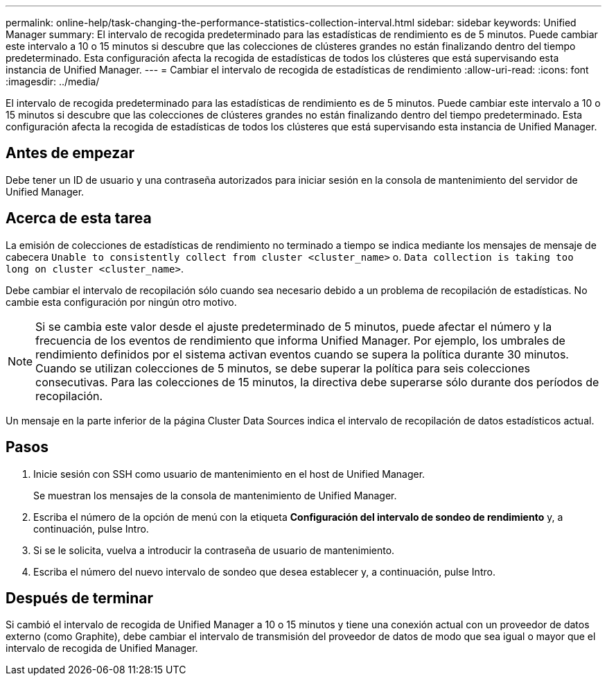 ---
permalink: online-help/task-changing-the-performance-statistics-collection-interval.html 
sidebar: sidebar 
keywords: Unified Manager 
summary: El intervalo de recogida predeterminado para las estadísticas de rendimiento es de 5 minutos. Puede cambiar este intervalo a 10 o 15 minutos si descubre que las colecciones de clústeres grandes no están finalizando dentro del tiempo predeterminado. Esta configuración afecta la recogida de estadísticas de todos los clústeres que está supervisando esta instancia de Unified Manager. 
---
= Cambiar el intervalo de recogida de estadísticas de rendimiento
:allow-uri-read: 
:icons: font
:imagesdir: ../media/


[role="lead"]
El intervalo de recogida predeterminado para las estadísticas de rendimiento es de 5 minutos. Puede cambiar este intervalo a 10 o 15 minutos si descubre que las colecciones de clústeres grandes no están finalizando dentro del tiempo predeterminado. Esta configuración afecta la recogida de estadísticas de todos los clústeres que está supervisando esta instancia de Unified Manager.



== Antes de empezar

Debe tener un ID de usuario y una contraseña autorizados para iniciar sesión en la consola de mantenimiento del servidor de Unified Manager.



== Acerca de esta tarea

La emisión de colecciones de estadísticas de rendimiento no terminado a tiempo se indica mediante los mensajes de mensaje de cabecera `Unable to consistently collect from cluster <cluster_name>` o. `Data collection is taking too long on cluster <cluster_name>`.

Debe cambiar el intervalo de recopilación sólo cuando sea necesario debido a un problema de recopilación de estadísticas. No cambie esta configuración por ningún otro motivo.

[NOTE]
====
Si se cambia este valor desde el ajuste predeterminado de 5 minutos, puede afectar el número y la frecuencia de los eventos de rendimiento que informa Unified Manager. Por ejemplo, los umbrales de rendimiento definidos por el sistema activan eventos cuando se supera la política durante 30 minutos. Cuando se utilizan colecciones de 5 minutos, se debe superar la política para seis colecciones consecutivas. Para las colecciones de 15 minutos, la directiva debe superarse sólo durante dos períodos de recopilación.

====
Un mensaje en la parte inferior de la página Cluster Data Sources indica el intervalo de recopilación de datos estadísticos actual.



== Pasos

. Inicie sesión con SSH como usuario de mantenimiento en el host de Unified Manager.
+
Se muestran los mensajes de la consola de mantenimiento de Unified Manager.

. Escriba el número de la opción de menú con la etiqueta *Configuración del intervalo de sondeo de rendimiento* y, a continuación, pulse Intro.
. Si se le solicita, vuelva a introducir la contraseña de usuario de mantenimiento.
. Escriba el número del nuevo intervalo de sondeo que desea establecer y, a continuación, pulse Intro.




== Después de terminar

Si cambió el intervalo de recogida de Unified Manager a 10 o 15 minutos y tiene una conexión actual con un proveedor de datos externo (como Graphite), debe cambiar el intervalo de transmisión del proveedor de datos de modo que sea igual o mayor que el intervalo de recogida de Unified Manager.
